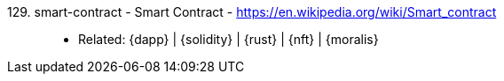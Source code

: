 [#smart-contract]#129. smart-contract - Smart Contract# - https://en.wikipedia.org/wiki/Smart_contract::
* Related: {dapp} | {solidity} | {rust} | {nft} | {moralis}
